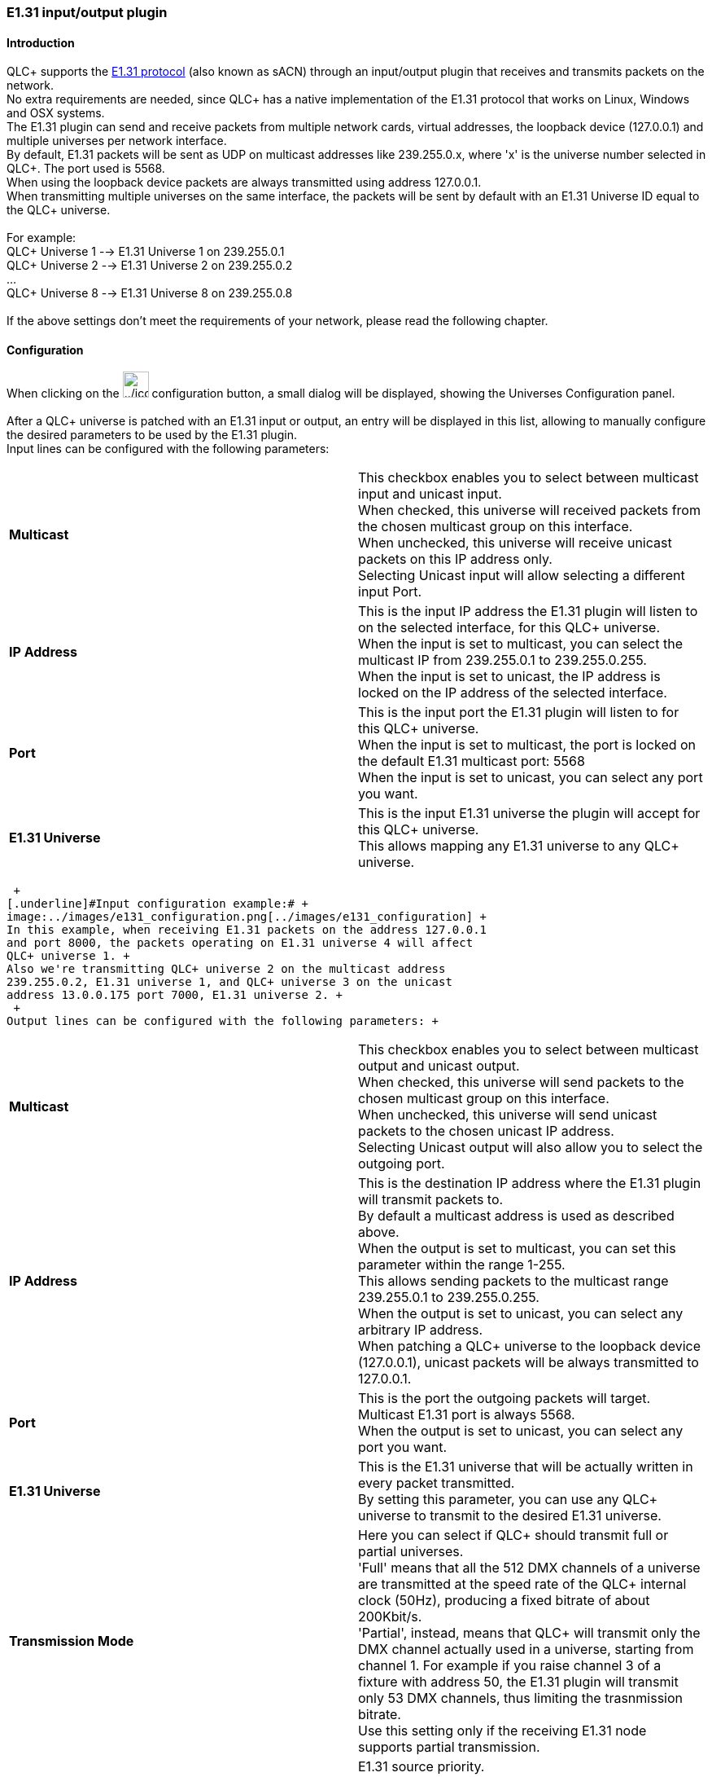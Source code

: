 === E1.31 input/output plugin

==== Introduction

QLC+ supports the https://www.opendmx.net/index.php/E1.31[E1.31
protocol] (also known as sACN) through an input/output plugin that
receives and transmits packets on the network. +
No extra requirements are needed, since QLC+ has a native implementation
of the E1.31 protocol that works on Linux, Windows and OSX systems. +
The E1.31 plugin can send and receive packets from multiple network
cards, virtual addresses, the loopback device (127.0.0.1) and multiple
universes per network interface. +
By default, E1.31 packets will be sent as UDP on multicast addresses
like 239.255.0.x, where 'x' is the universe number selected in QLC+. The
port used is 5568. +
When using the loopback device packets are always transmitted using
address 127.0.0.1. +
When transmitting multiple universes on the same interface, the packets
will be sent by default with an E1.31 Universe ID equal to the QLC+
universe. +
 +
For example: +
QLC+ Universe 1 --> E1.31 Universe 1 on 239.255.0.1 +
QLC+ Universe 2 --> E1.31 Universe 2 on 239.255.0.2 +
... +
QLC+ Universe 8 --> E1.31 Universe 8 on 239.255.0.8 +
 +
If the above settings don't meet the requirements of your network,
please read the following chapter.

==== Configuration

When clicking on the
image:../icons/configure.png[../icons/configure,width=32] configuration
button, a small dialog will be displayed, showing the Universes
Configuration panel. +
 +
[.underline]#After# a QLC+ universe is patched with an E1.31 input or
output, an entry will be displayed in this list, allowing to manually
configure the desired parameters to be used by the E1.31 plugin. +
Input lines can be configured with the following parameters: +

[width="100%",cols="50%,50%",]
|===
|*Multicast* |This checkbox enables you to select between multicast
input and unicast input. +
When checked, this universe will received packets from the chosen
multicast group on this interface. +
When unchecked, this universe will receive unicast packets on this IP
address only. +
Selecting Unicast input will allow selecting a different input Port.

|*IP Address* |This is the input IP address the E1.31 plugin will listen
to on the selected interface, for this QLC+ universe. +
When the input is set to multicast, you can select the multicast IP from
239.255.0.1 to 239.255.0.255. +
When the input is set to unicast, the IP address is locked on the IP
address of the selected interface.

|*Port* |This is the input port the E1.31 plugin will listen to for this
QLC+ universe. +
When the input is set to multicast, the port is locked on the default
E1.31 multicast port: 5568 +
When the input is set to unicast, you can select any port you want.

|*E1.31 Universe* |This is the input E1.31 universe the plugin will
accept for this QLC+ universe. +
This allows mapping any E1.31 universe to any QLC+ universe.
|===

 +
[.underline]#Input configuration example:# +
image:../images/e131_configuration.png[../images/e131_configuration] +
In this example, when receiving E1.31 packets on the address 127.0.0.1
and port 8000, the packets operating on E1.31 universe 4 will affect
QLC+ universe 1. +
Also we're transmitting QLC+ universe 2 on the multicast address
239.255.0.2, E1.31 universe 1, and QLC+ universe 3 on the unicast
address 13.0.0.175 port 7000, E1.31 universe 2. +
 +
Output lines can be configured with the following parameters: +

[width="100%",cols="50%,50%",]
|===
|*Multicast* |This checkbox enables you to select between multicast
output and unicast output. +
When checked, this universe will send packets to the chosen multicast
group on this interface. +
When unchecked, this universe will send unicast packets to the chosen
unicast IP address. +
Selecting Unicast output will also allow you to select the outgoing
port.

|*IP Address* |This is the destination IP address where the E1.31 plugin
will transmit packets to. +
By default a multicast address is used as described above. +
When the output is set to multicast, you can set this parameter within
the range 1-255. +
This allows sending packets to the multicast range 239.255.0.1 to
239.255.0.255. +
When the output is set to unicast, you can select any arbitrary IP
address. +
When patching a QLC+ universe to the loopback device (127.0.0.1),
unicast packets will be always transmitted to 127.0.0.1.

|*Port* |This is the port the outgoing packets will target. +
Multicast E1.31 port is always 5568. +
When the output is set to unicast, you can select any port you want.

|*E1.31 Universe* |This is the E1.31 universe that will be actually
written in every packet transmitted. +
By setting this parameter, you can use any QLC+ universe to transmit to
the desired E1.31 universe.

|*Transmission Mode* |Here you can select if QLC+ should transmit full
or partial universes. +
'Full' means that all the 512 DMX channels of a universe are transmitted
at the speed rate of the QLC+ internal clock (50Hz), producing a fixed
bitrate of about 200Kbit/s. +
'Partial', instead, means that QLC+ will transmit only the DMX channel
actually used in a universe, starting from channel 1. For example if you
raise channel 3 of a fixture with address 50, the E1.31 plugin will
transmit only 53 DMX channels, thus limiting the trasnmission bitrate. +
Use this setting only if the receiving E1.31 node supports partial
transmission.

|*Priority* |E1.31 source priority. +
*0* is the minimum priority, *200* is the maximum, *100* is default
priority. +
When E1.31 receiver gets data for a particular universe from multiple
sources, it uses data from source with the highest priority. +
This allows various failover schemes. Note that QLC+ does not yet
acknowledge priority on input.
|===

 +
Settings that are different from the plugin defaults, will be stored in
your QLC+ workspace, to increase the portability of a project across
different platforms, such as different operating systems or a PC and a
Raspberry Pi.

==== Compatibility

QLC+ has been tested with the following E1.31 softwares/devices:

* https://dmxking.com/artnetsacn/edmx2-tx-rdm[DMXking eDMX2 TX] - Output
device

